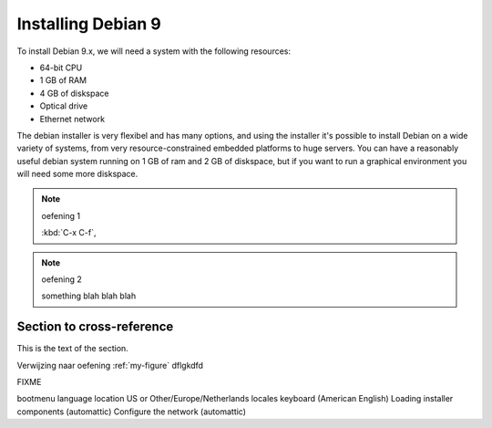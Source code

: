 .. MIT License
   Copyright © 2018 Sig-I/O Automatisering / Mark Janssen, Licensed under the MIT license

Installing Debian 9
===================

To install Debian 9.x, we will need a system with the following resources:

* 64-bit CPU
* 1 GB of RAM
* 4 GB of diskspace
* Optical drive
* Ethernet network

The debian installer is very flexibel and has many options, and using the installer it's
possible to install Debian on a wide variety of systems, from very resource-constrained
embedded platforms to huge servers. You can have a reasonably useful debian system running
on 1 GB of ram and 2 GB of diskspace, but if you want to run a graphical environment you
will need some more diskspace.


.. note:: oefening 1

  :kbd:`C-x C-f`, 

.. note:: oefening 2

  something blah blah blah



Section to cross-reference
--------------------------

This is the text of the section.

Verwijzing naar oefening :ref:`my-figure` dflgkdfd



FIXME

bootmenu
language
location US or Other/Europe/Netherlands
locales
keyboard (American English)
Loading installer components (automattic)
Configure the network (automattic)

